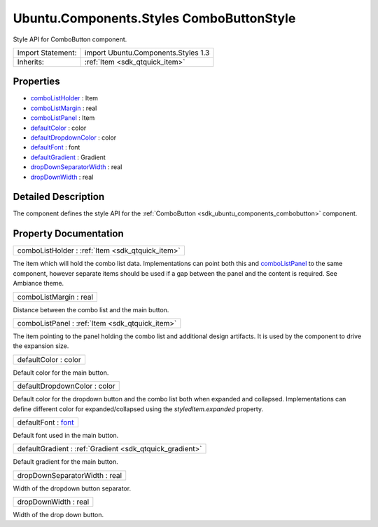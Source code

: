 .. _sdk_ubuntu_components_styles_combobuttonstyle:

Ubuntu.Components.Styles ComboButtonStyle
=========================================

Style API for ComboButton component.

+--------------------------------------------------------------------------------------------------------------------------------------------------------+-----------------------------------------------------------------------------------------------------------------------------------------------------------+
| Import Statement:                                                                                                                                      | import Ubuntu.Components.Styles 1.3                                                                                                                       |
+--------------------------------------------------------------------------------------------------------------------------------------------------------+-----------------------------------------------------------------------------------------------------------------------------------------------------------+
| Inherits:                                                                                                                                              | :ref:`Item <sdk_qtquick_item>`                                                                                                                            |
+--------------------------------------------------------------------------------------------------------------------------------------------------------+-----------------------------------------------------------------------------------------------------------------------------------------------------------+

Properties
----------

-  `comboListHolder </sdk/apps/qml/Ubuntu.Components/Styles.ComboButtonStyle/#comboListHolder-prop>`_  : Item
-  `comboListMargin </sdk/apps/qml/Ubuntu.Components/Styles.ComboButtonStyle/#comboListMargin-prop>`_  : real
-  `comboListPanel </sdk/apps/qml/Ubuntu.Components/Styles.ComboButtonStyle/#comboListPanel-prop>`_  : Item
-  `defaultColor </sdk/apps/qml/Ubuntu.Components/Styles.ComboButtonStyle/#defaultColor-prop>`_  : color
-  `defaultDropdownColor </sdk/apps/qml/Ubuntu.Components/Styles.ComboButtonStyle/#defaultDropdownColor-prop>`_  : color
-  `defaultFont </sdk/apps/qml/Ubuntu.Components/Styles.ComboButtonStyle/#defaultFont-prop>`_  : font
-  `defaultGradient </sdk/apps/qml/Ubuntu.Components/Styles.ComboButtonStyle/#defaultGradient-prop>`_  : Gradient
-  `dropDownSeparatorWidth </sdk/apps/qml/Ubuntu.Components/Styles.ComboButtonStyle/#dropDownSeparatorWidth-prop>`_  : real
-  `dropDownWidth </sdk/apps/qml/Ubuntu.Components/Styles.ComboButtonStyle/#dropDownWidth-prop>`_  : real

Detailed Description
--------------------

The component defines the style API for the :ref:`ComboButton <sdk_ubuntu_components_combobutton>` component.

Property Documentation
----------------------

.. _sdk_ubuntu_components_styles_combobuttonstyle_comboListHolder:

+-----------------------------------------------------------------------------------------------------------------------------------------------------------------------------------------------------------------------------------------------------------------------------------------------------------------+
| comboListHolder : :ref:`Item <sdk_qtquick_item>`                                                                                                                                                                                                                                                                |
+-----------------------------------------------------------------------------------------------------------------------------------------------------------------------------------------------------------------------------------------------------------------------------------------------------------------+

The item which will hold the combo list data. Implementations can point both this and `comboListPanel </sdk/apps/qml/Ubuntu.Components/Styles.ComboButtonStyle/#comboListPanel-prop>`_  to the same component, however separate items should be used if a gap between the panel and the content is required. See Ambiance theme.

.. _sdk_ubuntu_components_styles_combobuttonstyle_comboListMargin:

+--------------------------------------------------------------------------------------------------------------------------------------------------------------------------------------------------------------------------------------------------------------------------------------------------------------+
| comboListMargin : real                                                                                                                                                                                                                                                                                       |
+--------------------------------------------------------------------------------------------------------------------------------------------------------------------------------------------------------------------------------------------------------------------------------------------------------------+

Distance between the combo list and the main button.

.. _sdk_ubuntu_components_styles_combobuttonstyle_comboListPanel:

+-----------------------------------------------------------------------------------------------------------------------------------------------------------------------------------------------------------------------------------------------------------------------------------------------------------------+
| comboListPanel : :ref:`Item <sdk_qtquick_item>`                                                                                                                                                                                                                                                                 |
+-----------------------------------------------------------------------------------------------------------------------------------------------------------------------------------------------------------------------------------------------------------------------------------------------------------------+

The item pointing to the panel holding the combo list and additional design artifacts. It is used by the component to drive the expansion size.

.. _sdk_ubuntu_components_styles_combobuttonstyle_defaultColor:

+--------------------------------------------------------------------------------------------------------------------------------------------------------------------------------------------------------------------------------------------------------------------------------------------------------------+
| defaultColor : color                                                                                                                                                                                                                                                                                         |
+--------------------------------------------------------------------------------------------------------------------------------------------------------------------------------------------------------------------------------------------------------------------------------------------------------------+

Default color for the main button.

.. _sdk_ubuntu_components_styles_combobuttonstyle_defaultDropdownColor:

+--------------------------------------------------------------------------------------------------------------------------------------------------------------------------------------------------------------------------------------------------------------------------------------------------------------+
| defaultDropdownColor : color                                                                                                                                                                                                                                                                                 |
+--------------------------------------------------------------------------------------------------------------------------------------------------------------------------------------------------------------------------------------------------------------------------------------------------------------+

Default color for the dropdown button and the combo list both when expanded and collapsed. Implementations can define different color for expanded/collapsed using the *styledItem.expanded* property.

.. _sdk_ubuntu_components_styles_combobuttonstyle_defaultFont:

+--------------------------------------------------------------------------------------------------------------------------------------------------------------------------------------------------------------------------------------------------------------------------------------------------------------+
| defaultFont : `font <http://doc.qt.io/qt-5/qml-font.html>`_                                                                                                                                                                                                                                                  |
+--------------------------------------------------------------------------------------------------------------------------------------------------------------------------------------------------------------------------------------------------------------------------------------------------------------+

Default font used in the main button.

.. _sdk_ubuntu_components_styles_combobuttonstyle_defaultGradient:

+-----------------------------------------------------------------------------------------------------------------------------------------------------------------------------------------------------------------------------------------------------------------------------------------------------------------+
| defaultGradient : :ref:`Gradient <sdk_qtquick_gradient>`                                                                                                                                                                                                                                                        |
+-----------------------------------------------------------------------------------------------------------------------------------------------------------------------------------------------------------------------------------------------------------------------------------------------------------------+

Default gradient for the main button.

.. _sdk_ubuntu_components_styles_combobuttonstyle_dropDownSeparatorWidth:

+--------------------------------------------------------------------------------------------------------------------------------------------------------------------------------------------------------------------------------------------------------------------------------------------------------------+
| dropDownSeparatorWidth : real                                                                                                                                                                                                                                                                                |
+--------------------------------------------------------------------------------------------------------------------------------------------------------------------------------------------------------------------------------------------------------------------------------------------------------------+

Width of the dropdown button separator.

.. _sdk_ubuntu_components_styles_combobuttonstyle_dropDownWidth:

+--------------------------------------------------------------------------------------------------------------------------------------------------------------------------------------------------------------------------------------------------------------------------------------------------------------+
| dropDownWidth : real                                                                                                                                                                                                                                                                                         |
+--------------------------------------------------------------------------------------------------------------------------------------------------------------------------------------------------------------------------------------------------------------------------------------------------------------+

Width of the drop down button.

